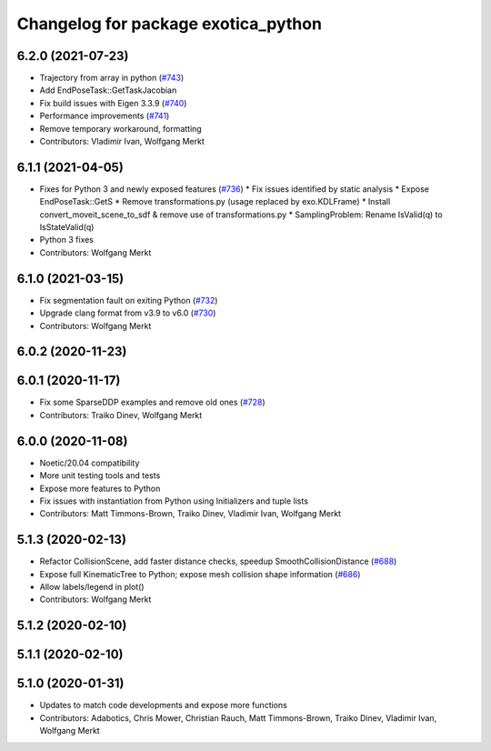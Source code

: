 ^^^^^^^^^^^^^^^^^^^^^^^^^^^^^^^^^^^^
Changelog for package exotica_python
^^^^^^^^^^^^^^^^^^^^^^^^^^^^^^^^^^^^

6.2.0 (2021-07-23)
------------------
* Trajectory from array in python (`#743 <https://github.com/ipab-slmc/exotica/issues/743>`_)
* Add EndPoseTask::GetTaskJacobian
* Fix build issues with Eigen 3.3.9 (`#740 <https://github.com/ipab-slmc/exotica/issues/740>`_)
* Performance improvements (`#741 <https://github.com/ipab-slmc/exotica/issues/741>`_)
* Remove temporary workaround, formatting
* Contributors: Vladimir Ivan, Wolfgang Merkt

6.1.1 (2021-04-05)
------------------
* Fixes for Python 3 and newly exposed features (`#736 <https://github.com/ipab-slmc/exotica/issues/736>`_)
  * Fix issues identified by static analysis
  * Expose EndPoseTask::GetS
  * Remove transformations.py (usage replaced by exo.KDLFrame)
  * Install convert_moveit_scene_to_sdf & remove use of transformations.py
  * SamplingProblem: Rename IsValid(q) to IsStateValid(q)
* Python 3 fixes
* Contributors: Wolfgang Merkt

6.1.0 (2021-03-15)
------------------
* Fix segmentation fault on exiting Python (`#732 <https://github.com/ipab-slmc/exotica/issues/732>`_)
* Upgrade clang format from v3.9 to v6.0 (`#730 <https://github.com/ipab-slmc/exotica/issues/730>`_)
* Contributors: Wolfgang Merkt

6.0.2 (2020-11-23)
------------------

6.0.1 (2020-11-17)
------------------
* Fix some SparseDDP examples and remove old ones (`#728 <https://github.com/ipab-slmc/exotica/issues/728>`_)
* Contributors: Traiko Dinev, Wolfgang Merkt

6.0.0 (2020-11-08)
------------------
* Noetic/20.04 compatibility
* More unit testing tools and tests
* Expose more features to Python
* Fix issues with instantiation from Python using Initializers and tuple lists
* Contributors: Matt Timmons-Brown, Traiko Dinev, Vladimir Ivan, Wolfgang Merkt

5.1.3 (2020-02-13)
------------------
* Refactor CollisionScene, add faster distance checks, speedup SmoothCollisionDistance (`#688 <https://github.com/ipab-slmc/exotica/issues/688>`_)
* Expose full KinematicTree to Python; expose mesh collision shape information (`#686 <https://github.com/ipab-slmc/exotica/issues/686>`_) 
* Allow labels/legend in plot()
* Contributors: Wolfgang Merkt

5.1.2 (2020-02-10)
------------------

5.1.1 (2020-02-10)
------------------

5.1.0 (2020-01-31)
------------------
* Updates to match code developments and expose more functions
* Contributors: Adabotics, Chris Mower, Christian Rauch, Matt Timmons-Brown, Traiko Dinev, Vladimir Ivan, Wolfgang Merkt
